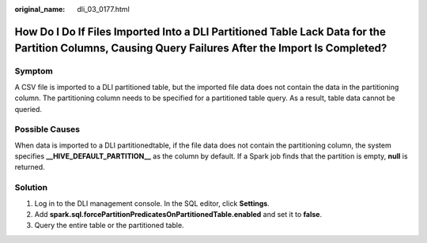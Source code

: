 :original_name: dli_03_0177.html

.. _dli_03_0177:

How Do I Do If Files Imported Into a DLI Partitioned Table Lack Data for the Partition Columns, Causing Query Failures After the Import Is Completed?
=====================================================================================================================================================

Symptom
-------

A CSV file is imported to a DLI partitioned table, but the imported file data does not contain the data in the partitioning column. The partitioning column needs to be specified for a partitioned table query. As a result, table data cannot be queried.

Possible Causes
---------------

When data is imported to a DLI partitionedtable, if the file data does not contain the partitioning column, the system specifies **\__HIVE_DEFAULT_PARTITION_\_** as the column by default. If a Spark job finds that the partition is empty, **null** is returned.

Solution
--------

#. Log in to the DLI management console. In the SQL editor, click **Settings**.
#. Add **spark.sql.forcePartitionPredicatesOnPartitionedTable.enabled** and set it to **false**.
#. Query the entire table or the partitioned table.
